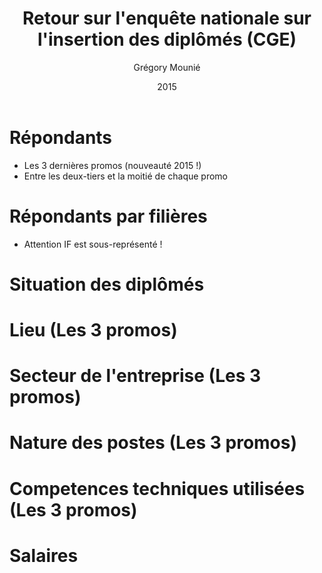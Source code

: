 #+TITLE: Retour sur l'enquête nationale sur l'insertion des diplômés (CGE)
#+DATE: 2015
#+AUTHOR: Grégory Mounié
#+EMAIL: gregory.mounie@imag.fr
#+OPTIONS: ':nil *:t -:t ::t <:t H:3 \n:nil ^:t arch:headline
#+OPTIONS: author:t c:nil creator:comment d:(not "LOGBOOK") date:t
#+OPTIONS: e:t email:nil f:t inline:t num:t p:nil pri:nil stat:t
#+OPTIONS: tags:t tasks:t tex:t timestamp:t toc:nil todo:t |:t
#+CREATOR: Emacs 24.4.1 (Org mode 8.2.10)
#+DESCRIPTION:
#+EXCLUDE_TAGS: noexport
#+KEYWORDS:
#+LANGUAGE: en
#+SELECT_TAGS: export

#+OPTIONS: H:1
#+BEAMER_COLOR_THEME: orchid
#+BEAMER_FONT_THEME:
#+BEAMER_HEADER:
#+BEAMER_INNER_THEME:
#+BEAMER_OUTER_THEME:
#+BEAMER_THEME: CambridgeUS
#+LATEX_CLASS: beamer
#+LATEX_CLASS_OPTIONS: [presentation]
#+STARTUP: beamer

* Répondants
  - Les 3 dernières promos (nouveauté 2015 !)
  - Entre les deux-tiers et la moitié de chaque promo

#+ATTR_LATEX: :width 12cm
[[./../Output/repondants15.png]]

* Répondants par filières
  - Attention IF est sous-représenté !

#+ATTR_LATEX: :width 13cm
[[./../Output/ensimag_2015_repondants_filiere.png]]

* Situation des diplômés

#+ATTR_LATEX: :width 13cm
[[./../Output/ensimag_2015_situation.png]]

* Lieu (Les 3 promos)
#+ATTR_LATEX: :width 12cm
[[./../Output/ensimag_2015_lieu.png]]

* Secteur de l'entreprise (Les 3 promos)

#+ATTR_LATEX: :width 13cm :height 6cm
[[./../Output/ensimag_2015_secteurs_filiere.png]]

* Nature des postes (Les 3 promos)

#+ATTR_LATEX: :width 12cm
[[./../Output/ensimag_2015_postes.png]]


* Competences techniques utilisées (Les 3 promos)

#+ATTR_LATEX: :width 13cm
[[./../Output/ensimag_2015_competence.png]]



* Salaires 

#+ATTR_LATEX: :width 12cm
[[./../Output/ensimag_2015_salaire_total_inf100000.png]]

